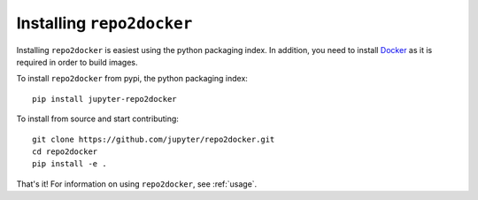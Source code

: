 .. _install:

Installing ``repo2docker``
==========================

Installing ``repo2docker`` is easiest using the python
packaging index. In addition, you need to install
`Docker <https://www.docker.com/>`_ as it is required in
order to build images.

To install ``repo2docker`` from pypi, the python packaging index::

  pip install jupyter-repo2docker

To install from source and start contributing::

  git clone https://github.com/jupyter/repo2docker.git
  cd repo2docker
  pip install -e .

That's it! For information on using ``repo2docker``, see
:ref:`usage`.
